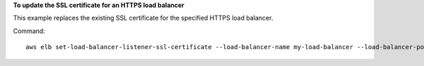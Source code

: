 **To update the SSL certificate for an HTTPS load balancer**

This example replaces the existing SSL certificate for the specified HTTPS load balancer.

Command::

    aws elb set-load-balancer-listener-ssl-certificate --load-balancer-name my-load-balancer --load-balancer-port 443 --ssl-certificate-id arn:aws:iam::123456789012:server-certificate/new-server-cert

